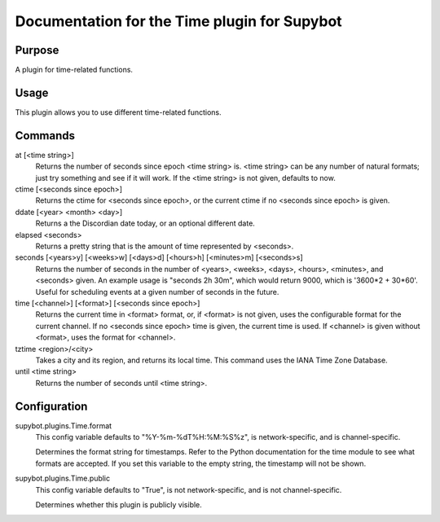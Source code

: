 .. _plugin-Time:

Documentation for the Time plugin for Supybot
=============================================

Purpose
-------
A plugin for time-related functions.

Usage
-----
This plugin allows you to use different time-related functions.

Commands
--------
at [<time string>]
  Returns the number of seconds since epoch <time string> is. <time string> can be any number of natural formats; just try something and see if it will work. If the <time string> is not given, defaults to now.

ctime [<seconds since epoch>]
  Returns the ctime for <seconds since epoch>, or the current ctime if no <seconds since epoch> is given.

ddate [<year> <month> <day>]
  Returns a the Discordian date today, or an optional different date.

elapsed <seconds>
  Returns a pretty string that is the amount of time represented by <seconds>.

seconds [<years>y] [<weeks>w] [<days>d] [<hours>h] [<minutes>m] [<seconds>s]
  Returns the number of seconds in the number of <years>, <weeks>, <days>, <hours>, <minutes>, and <seconds> given. An example usage is "seconds 2h 30m", which would return 9000, which is '3600*2 + 30*60'. Useful for scheduling events at a given number of seconds in the future.

time [<channel>] [<format>] [<seconds since epoch>]
  Returns the current time in <format> format, or, if <format> is not given, uses the configurable format for the current channel. If no <seconds since epoch> time is given, the current time is used. If <channel> is given without <format>, uses the format for <channel>.

tztime <region>/<city>
  Takes a city and its region, and returns its local time. This command uses the IANA Time Zone Database.

until <time string>
  Returns the number of seconds until <time string>.

Configuration
-------------
supybot.plugins.Time.format
  This config variable defaults to "%Y-%m-%dT%H:%M:%S%z", is network-specific, and is  channel-specific.

  Determines the format string for timestamps. Refer to the Python documentation for the time module to see what formats are accepted. If you set this variable to the empty string, the timestamp will not be shown.

supybot.plugins.Time.public
  This config variable defaults to "True", is not network-specific, and is  not channel-specific.

  Determines whether this plugin is publicly visible.

